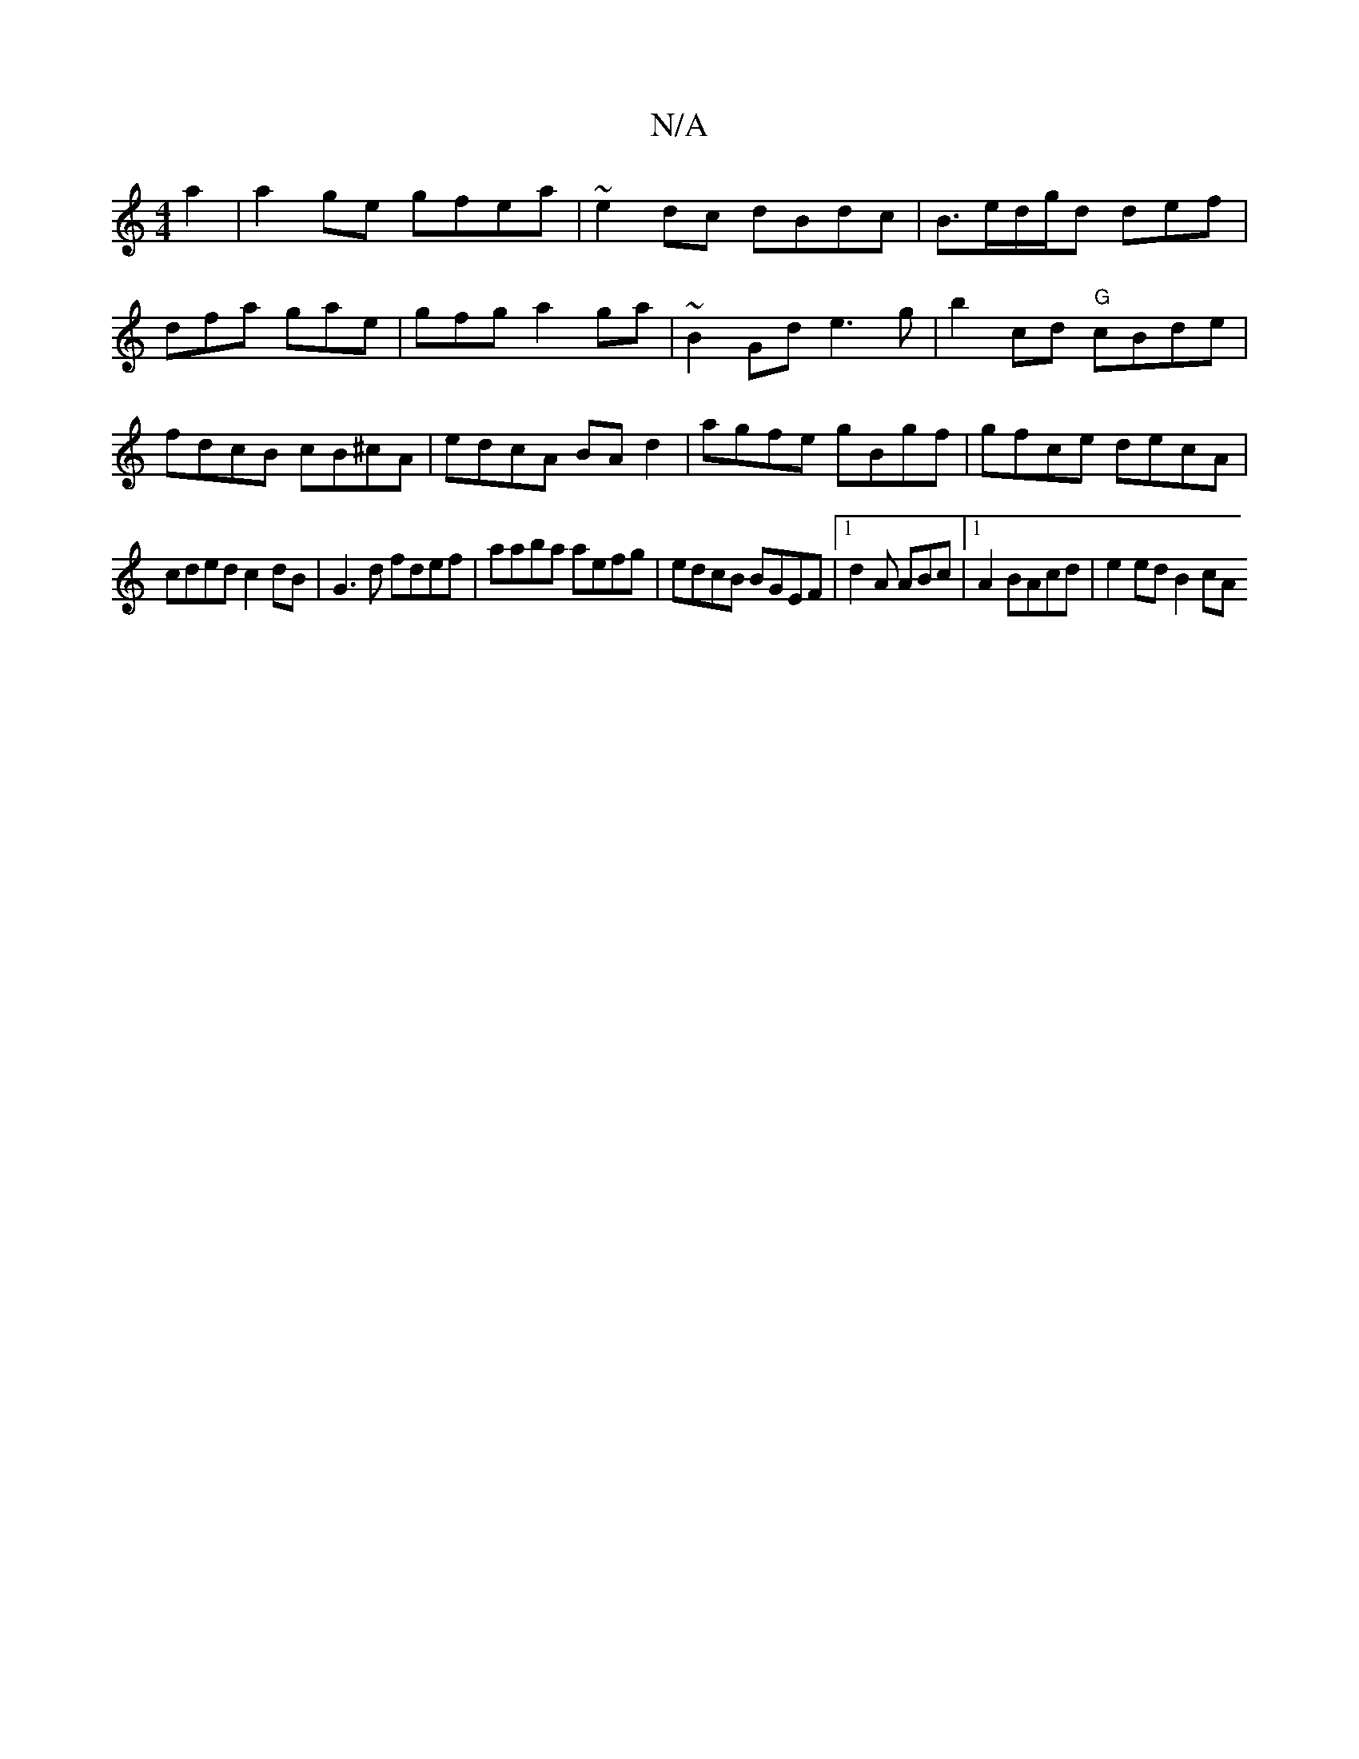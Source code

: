 X:1
T:N/A
M:4/4
R:N/A
K:Cmajor
a2|a2ge gfea|~e2dc dBdc|B3/2e/d/g/d def|dfa gae|gfg a2ga | ~B2Gd e3g|b2cd "G"cBde|fdcB cB^cA | edcA BAd2|agfe gBgf|gfce decA|
cded c2dB|G3d fdef|aaba aefg|edcB BGEF|1 d2 A ABc |1 A2 BAcd|e2 ed B2 (3cA